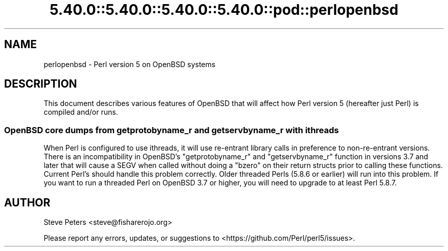 .\" Automatically generated by Pod::Man 5.0102 (Pod::Simple 3.45)
.\"
.\" Standard preamble:
.\" ========================================================================
.de Sp \" Vertical space (when we can't use .PP)
.if t .sp .5v
.if n .sp
..
.de Vb \" Begin verbatim text
.ft CW
.nf
.ne \\$1
..
.de Ve \" End verbatim text
.ft R
.fi
..
.\" \*(C` and \*(C' are quotes in nroff, nothing in troff, for use with C<>.
.ie n \{\
.    ds C` ""
.    ds C' ""
'br\}
.el\{\
.    ds C`
.    ds C'
'br\}
.\"
.\" Escape single quotes in literal strings from groff's Unicode transform.
.ie \n(.g .ds Aq \(aq
.el       .ds Aq '
.\"
.\" If the F register is >0, we'll generate index entries on stderr for
.\" titles (.TH), headers (.SH), subsections (.SS), items (.Ip), and index
.\" entries marked with X<> in POD.  Of course, you'll have to process the
.\" output yourself in some meaningful fashion.
.\"
.\" Avoid warning from groff about undefined register 'F'.
.de IX
..
.nr rF 0
.if \n(.g .if rF .nr rF 1
.if (\n(rF:(\n(.g==0)) \{\
.    if \nF \{\
.        de IX
.        tm Index:\\$1\t\\n%\t"\\$2"
..
.        if !\nF==2 \{\
.            nr % 0
.            nr F 2
.        \}
.    \}
.\}
.rr rF
.\" ========================================================================
.\"
.IX Title "5.40.0::5.40.0::5.40.0::5.40.0::pod::perlopenbsd 3"
.TH 5.40.0::5.40.0::5.40.0::5.40.0::pod::perlopenbsd 3 2024-12-14 "perl v5.40.0" "Perl Programmers Reference Guide"
.\" For nroff, turn off justification.  Always turn off hyphenation; it makes
.\" way too many mistakes in technical documents.
.if n .ad l
.nh
.SH NAME
perlopenbsd \- Perl version 5 on OpenBSD systems
.SH DESCRIPTION
.IX Header "DESCRIPTION"
This document describes various features of OpenBSD that will affect how Perl
version 5 (hereafter just Perl) is compiled and/or runs.
.SS "OpenBSD core dumps from getprotobyname_r and getservbyname_r with ithreads"
.IX Subsection "OpenBSD core dumps from getprotobyname_r and getservbyname_r with ithreads"
When Perl is configured to use ithreads, it will use re-entrant library calls
in preference to non-re-entrant versions.  There is an incompatibility in
OpenBSD's \f(CW\*(C`getprotobyname_r\*(C'\fR and \f(CW\*(C`getservbyname_r\*(C'\fR function in versions 3.7
and later that will cause a SEGV when called without doing a \f(CW\*(C`bzero\*(C'\fR on
their return structs prior to calling these functions.  Current Perl's
should handle this problem correctly.  Older threaded Perls (5.8.6 or earlier)
will run into this problem.  If you want to run a threaded Perl on OpenBSD
3.7 or higher, you will need to upgrade to at least Perl 5.8.7.
.SH AUTHOR
.IX Header "AUTHOR"
Steve Peters <steve@fisharerojo.org>
.PP
Please report any errors, updates, or suggestions to
<https://github.com/Perl/perl5/issues>.
